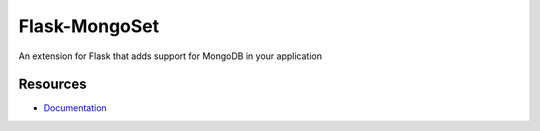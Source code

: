 Flask-MongoSet
==============

An extension for Flask that adds support for MongoDB
in your application


Resources
---------

- `Documentation <http://packages.python.org/Flask-MongoSet/>`_

